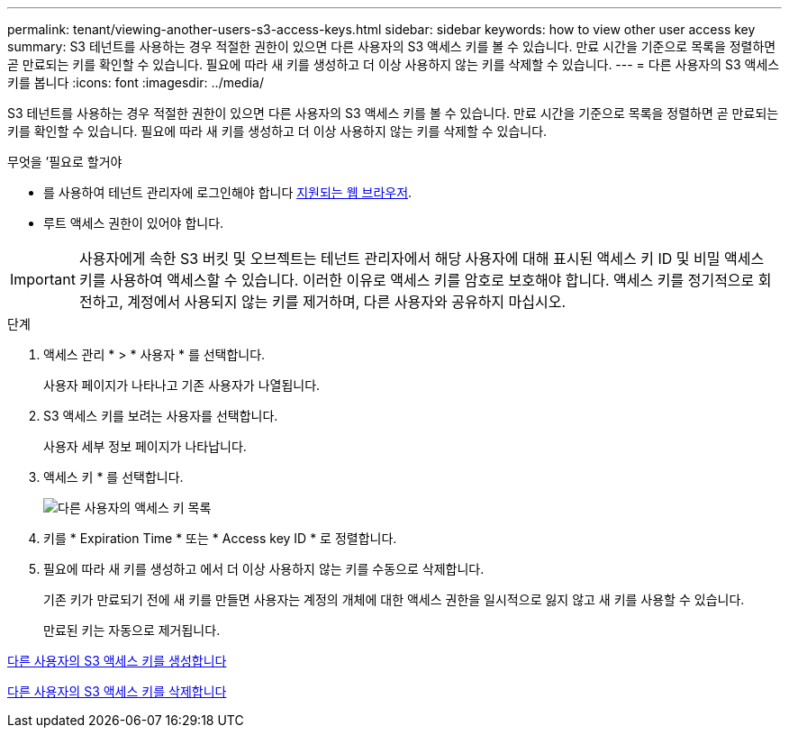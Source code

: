 ---
permalink: tenant/viewing-another-users-s3-access-keys.html 
sidebar: sidebar 
keywords: how to view other user access key 
summary: S3 테넌트를 사용하는 경우 적절한 권한이 있으면 다른 사용자의 S3 액세스 키를 볼 수 있습니다. 만료 시간을 기준으로 목록을 정렬하면 곧 만료되는 키를 확인할 수 있습니다. 필요에 따라 새 키를 생성하고 더 이상 사용하지 않는 키를 삭제할 수 있습니다. 
---
= 다른 사용자의 S3 액세스 키를 봅니다
:icons: font
:imagesdir: ../media/


[role="lead"]
S3 테넌트를 사용하는 경우 적절한 권한이 있으면 다른 사용자의 S3 액세스 키를 볼 수 있습니다. 만료 시간을 기준으로 목록을 정렬하면 곧 만료되는 키를 확인할 수 있습니다. 필요에 따라 새 키를 생성하고 더 이상 사용하지 않는 키를 삭제할 수 있습니다.

.무엇을 &#8217;필요로 할거야
* 를 사용하여 테넌트 관리자에 로그인해야 합니다 xref:../admin/web-browser-requirements.adoc[지원되는 웹 브라우저].
* 루트 액세스 권한이 있어야 합니다.



IMPORTANT: 사용자에게 속한 S3 버킷 및 오브젝트는 테넌트 관리자에서 해당 사용자에 대해 표시된 액세스 키 ID 및 비밀 액세스 키를 사용하여 액세스할 수 있습니다. 이러한 이유로 액세스 키를 암호로 보호해야 합니다. 액세스 키를 정기적으로 회전하고, 계정에서 사용되지 않는 키를 제거하며, 다른 사용자와 공유하지 마십시오.

.단계
. 액세스 관리 * > * 사용자 * 를 선택합니다.
+
사용자 페이지가 나타나고 기존 사용자가 나열됩니다.

. S3 액세스 키를 보려는 사용자를 선택합니다.
+
사용자 세부 정보 페이지가 나타납니다.

. 액세스 키 * 를 선택합니다.
+
image::../media/access_key_view_list_for_other_user.png[다른 사용자의 액세스 키 목록]

. 키를 * Expiration Time * 또는 * Access key ID * 로 정렬합니다.
. 필요에 따라 새 키를 생성하고 에서 더 이상 사용하지 않는 키를 수동으로 삭제합니다.
+
기존 키가 만료되기 전에 새 키를 만들면 사용자는 계정의 개체에 대한 액세스 권한을 일시적으로 잃지 않고 새 키를 사용할 수 있습니다.

+
만료된 키는 자동으로 제거됩니다.



xref:creating-another-users-s3-access-keys.adoc[다른 사용자의 S3 액세스 키를 생성합니다]

xref:deleting-another-users-s3-access-keys.adoc[다른 사용자의 S3 액세스 키를 삭제합니다]
